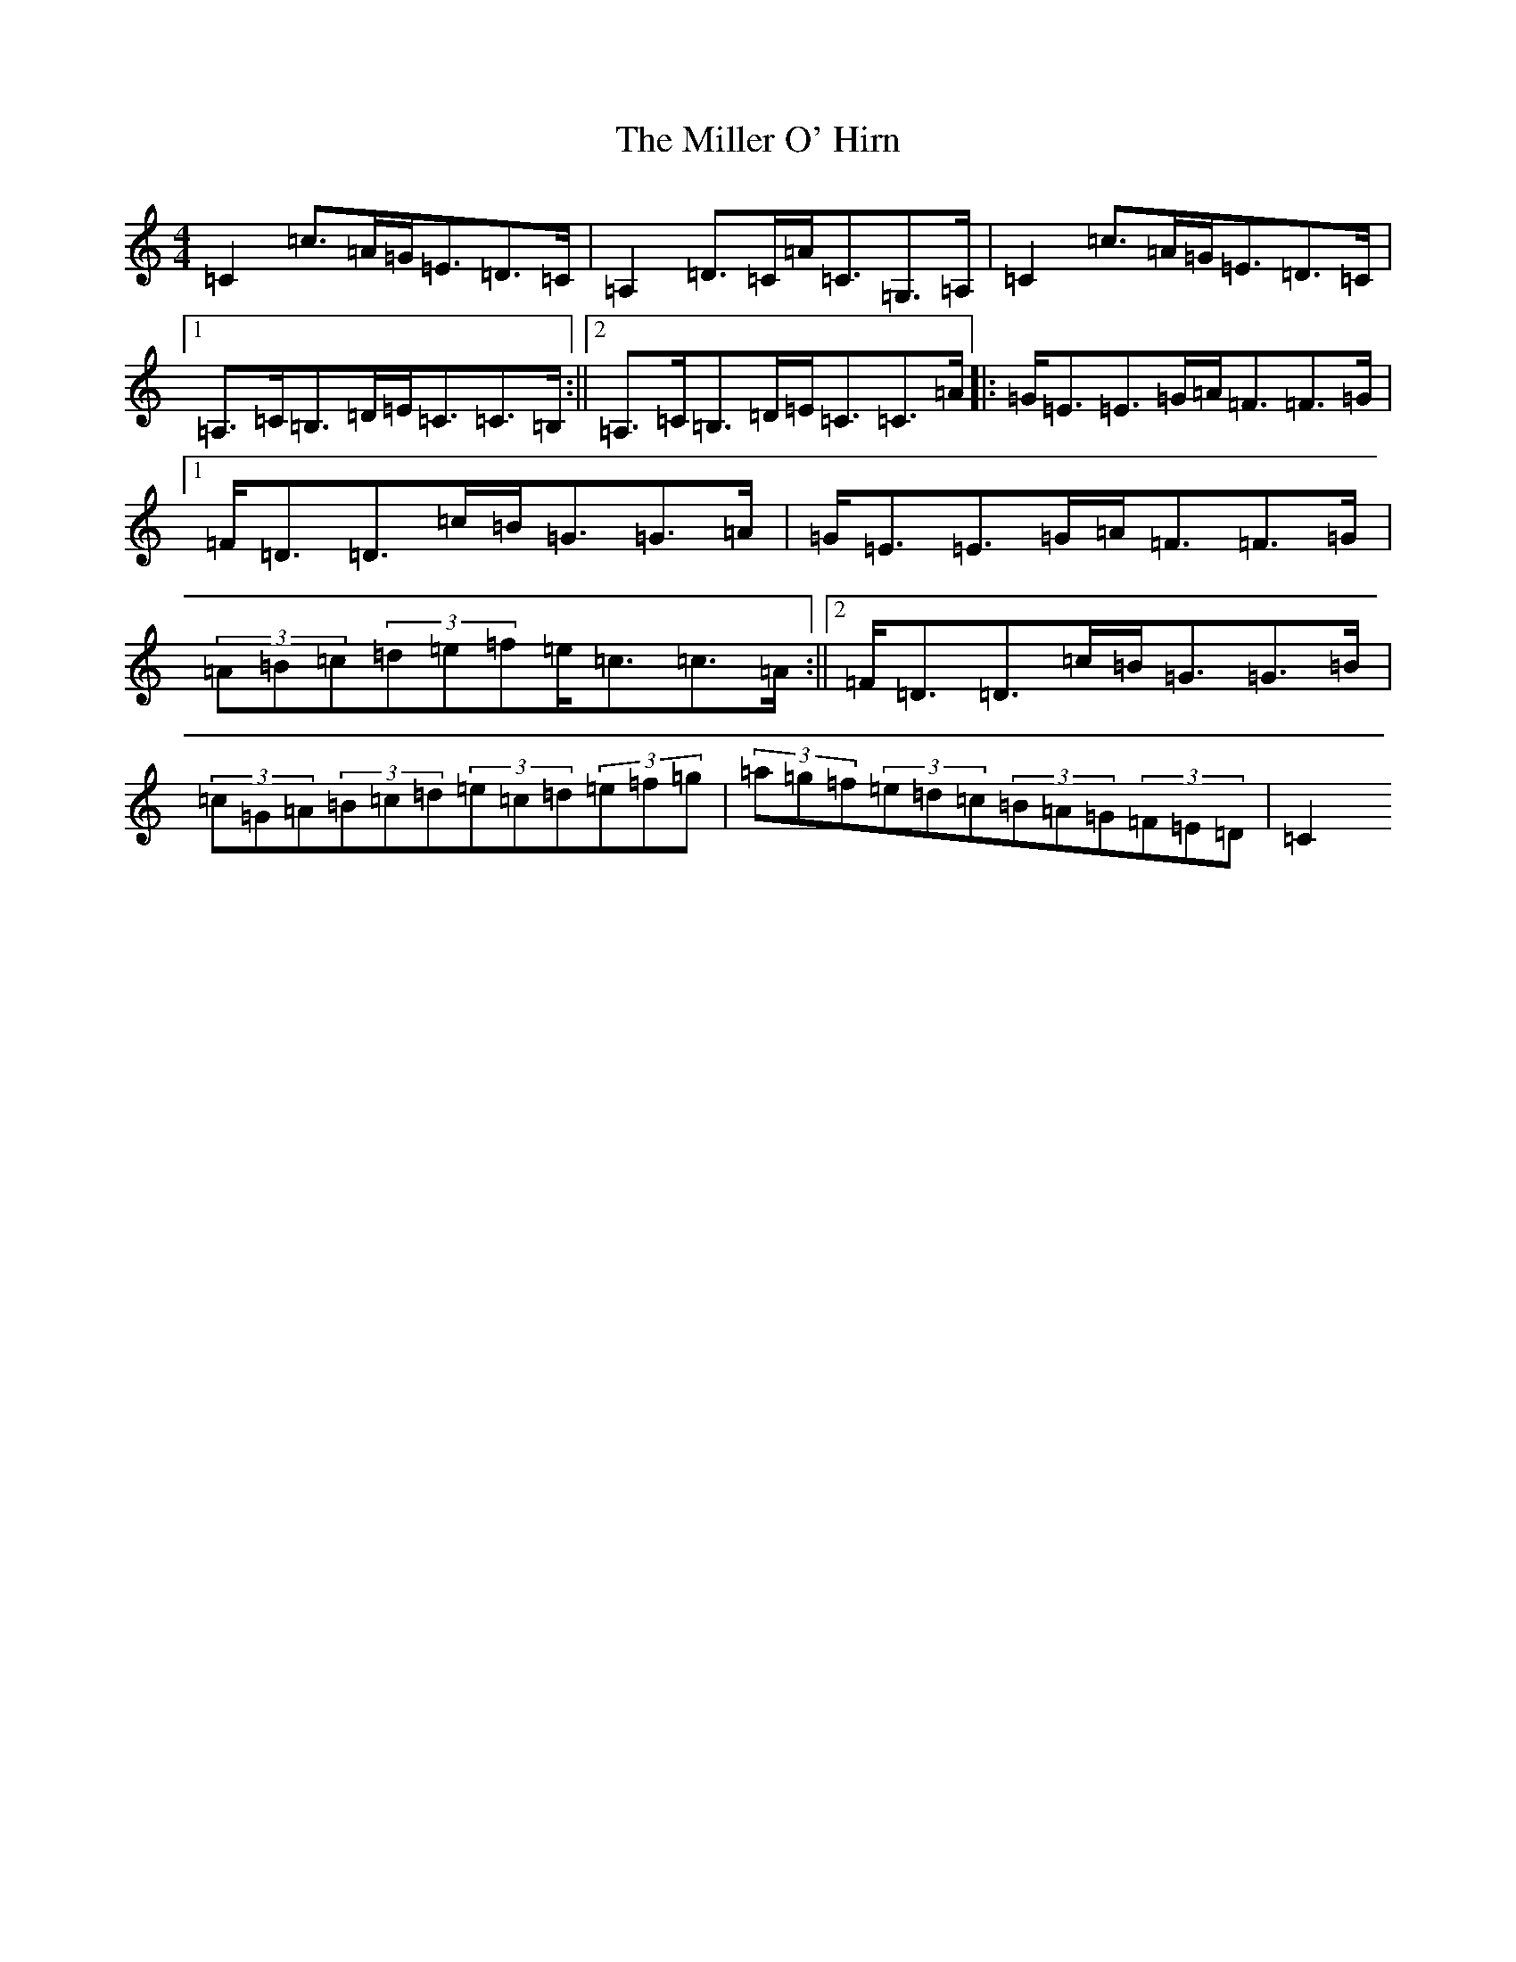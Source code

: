 X: 14176
T: Miller O' Hirn, The
S: https://thesession.org/tunes/3770#setting3770
R: strathspey
M:4/4
L:1/8
K: C Major
=C2=c>=A=G<=E=D>=C|=A,2=D>=C=A<=C=G,>=A,|=C2=c>=A=G<=E=D>=C|1=A,>=C=B,>=D=E<=C=C>=B,:||2=A,>=C=B,>=D=E<=C=C>=A|:=G<=E=E>=G=A<=F=F>=G|1=F<=D=D>=c=B<=G=G>=A|=G<=E=E>=G=A<=F=F>=G|(3=A=B=c(3=d=e=f=e<=c=c>=A:||2=F<=D=D>=c=B<=G=G>=B|(3=c=G=A(3=B=c=d(3=e=c=d(3=e=f=g|(3=a=g=f(3=e=d=c(3=B=A=G(3=F=E=D|=C2